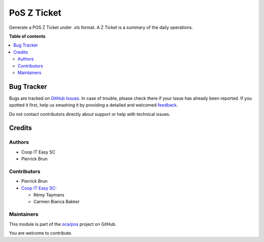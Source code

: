 ============
PoS Z Ticket
============

.. !!!!!!!!!!!!!!!!!!!!!!!!!!!!!!!!!!!!!!!!!!!!!!!!!!!!
   !! This file is generated by oca-gen-addon-readme !!
   !! changes will be overwritten.                   !!
   !!!!!!!!!!!!!!!!!!!!!!!!!!!!!!!!!!!!!!!!!!!!!!!!!!!!

.. |badge1| image:: https://img.shields.io/badge/maturity-Beta-yellow.png
    :target: https://odoo-community.org/page/development-status
    :alt: Beta
.. |badge2| image:: https://img.shields.io/badge/licence-AGPL--3-blue.png
    :target: http://www.gnu.org/licenses/agpl-3.0-standalone.html
    :alt: License: AGPL-3
.. |badge3| image:: https://img.shields.io/badge/github-oca%2Fpos-lightgray.png?logo=github
    :target: https://github.com/oca/pos/tree/12.0/pos_zticket
    :alt: oca/pos

|badge1| |badge2| |badge3| 

Generate a POS Z Ticket under .xls format.
A Z Ticket is a summary of the daily operations.

**Table of contents**

.. contents::
   :local:

Bug Tracker
===========

Bugs are tracked on `GitHub Issues <https://github.com/oca/pos/issues>`_.
In case of trouble, please check there if your issue has already been reported.
If you spotted it first, help us smashing it by providing a detailed and welcomed
`feedback <https://github.com/oca/pos/issues/new?body=module:%20pos_zticket%0Aversion:%2012.0%0A%0A**Steps%20to%20reproduce**%0A-%20...%0A%0A**Current%20behavior**%0A%0A**Expected%20behavior**>`_.

Do not contact contributors directly about support or help with technical issues.

Credits
=======

Authors
~~~~~~~

* Coop IT Easy SC
* Pierrick Brun

Contributors
~~~~~~~~~~~~

* Pierrick Brun

* `Coop IT Easy SC <https://coopiteasy.be>`_:

  * Rémy Taymans
  * Carmen Bianca Bakker

Maintainers
~~~~~~~~~~~

This module is part of the `oca/pos <https://github.com/oca/pos/tree/12.0/pos_zticket>`_ project on GitHub.

You are welcome to contribute.
